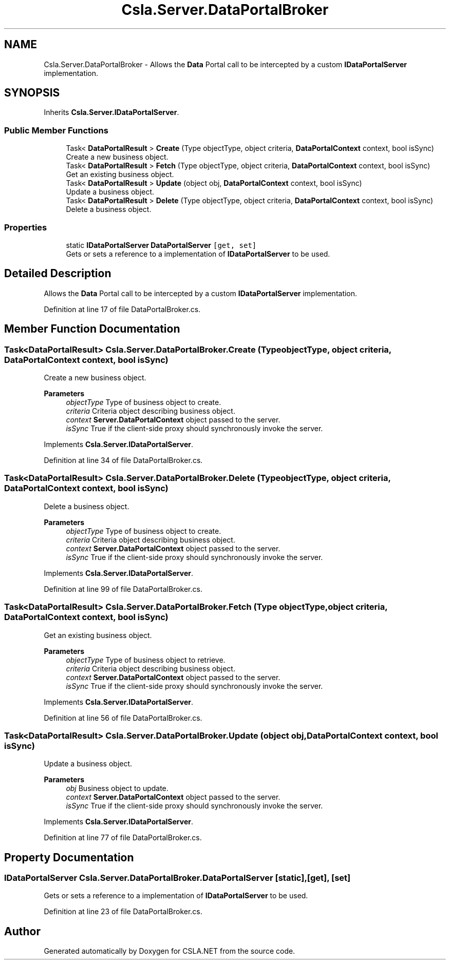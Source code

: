 .TH "Csla.Server.DataPortalBroker" 3 "Thu Jul 22 2021" "Version 5.4.2" "CSLA.NET" \" -*- nroff -*-
.ad l
.nh
.SH NAME
Csla.Server.DataPortalBroker \- Allows the \fBData\fP Portal call to be intercepted by a custom \fBIDataPortalServer\fP implementation\&.  

.SH SYNOPSIS
.br
.PP
.PP
Inherits \fBCsla\&.Server\&.IDataPortalServer\fP\&.
.SS "Public Member Functions"

.in +1c
.ti -1c
.RI "Task< \fBDataPortalResult\fP > \fBCreate\fP (Type objectType, object criteria, \fBDataPortalContext\fP context, bool isSync)"
.br
.RI "Create a new business object\&. "
.ti -1c
.RI "Task< \fBDataPortalResult\fP > \fBFetch\fP (Type objectType, object criteria, \fBDataPortalContext\fP context, bool isSync)"
.br
.RI "Get an existing business object\&. "
.ti -1c
.RI "Task< \fBDataPortalResult\fP > \fBUpdate\fP (object obj, \fBDataPortalContext\fP context, bool isSync)"
.br
.RI "Update a business object\&. "
.ti -1c
.RI "Task< \fBDataPortalResult\fP > \fBDelete\fP (Type objectType, object criteria, \fBDataPortalContext\fP context, bool isSync)"
.br
.RI "Delete a business object\&. "
.in -1c
.SS "Properties"

.in +1c
.ti -1c
.RI "static \fBIDataPortalServer\fP \fBDataPortalServer\fP\fC [get, set]\fP"
.br
.RI "Gets or sets a reference to a implementation of \fBIDataPortalServer\fP to be used\&. "
.in -1c
.SH "Detailed Description"
.PP 
Allows the \fBData\fP Portal call to be intercepted by a custom \fBIDataPortalServer\fP implementation\&. 


.PP
Definition at line 17 of file DataPortalBroker\&.cs\&.
.SH "Member Function Documentation"
.PP 
.SS "Task<\fBDataPortalResult\fP> Csla\&.Server\&.DataPortalBroker\&.Create (Type objectType, object criteria, \fBDataPortalContext\fP context, bool isSync)"

.PP
Create a new business object\&. 
.PP
\fBParameters\fP
.RS 4
\fIobjectType\fP Type of business object to create\&.
.br
\fIcriteria\fP Criteria object describing business object\&.
.br
\fIcontext\fP \fBServer\&.DataPortalContext\fP object passed to the server\&. 
.br
\fIisSync\fP True if the client-side proxy should synchronously invoke the server\&.
.RE
.PP

.PP
Implements \fBCsla\&.Server\&.IDataPortalServer\fP\&.
.PP
Definition at line 34 of file DataPortalBroker\&.cs\&.
.SS "Task<\fBDataPortalResult\fP> Csla\&.Server\&.DataPortalBroker\&.Delete (Type objectType, object criteria, \fBDataPortalContext\fP context, bool isSync)"

.PP
Delete a business object\&. 
.PP
\fBParameters\fP
.RS 4
\fIobjectType\fP Type of business object to create\&.
.br
\fIcriteria\fP Criteria object describing business object\&.
.br
\fIcontext\fP \fBServer\&.DataPortalContext\fP object passed to the server\&. 
.br
\fIisSync\fP True if the client-side proxy should synchronously invoke the server\&.
.RE
.PP

.PP
Implements \fBCsla\&.Server\&.IDataPortalServer\fP\&.
.PP
Definition at line 99 of file DataPortalBroker\&.cs\&.
.SS "Task<\fBDataPortalResult\fP> Csla\&.Server\&.DataPortalBroker\&.Fetch (Type objectType, object criteria, \fBDataPortalContext\fP context, bool isSync)"

.PP
Get an existing business object\&. 
.PP
\fBParameters\fP
.RS 4
\fIobjectType\fP Type of business object to retrieve\&.
.br
\fIcriteria\fP Criteria object describing business object\&.
.br
\fIcontext\fP \fBServer\&.DataPortalContext\fP object passed to the server\&. 
.br
\fIisSync\fP True if the client-side proxy should synchronously invoke the server\&.
.RE
.PP

.PP
Implements \fBCsla\&.Server\&.IDataPortalServer\fP\&.
.PP
Definition at line 56 of file DataPortalBroker\&.cs\&.
.SS "Task<\fBDataPortalResult\fP> Csla\&.Server\&.DataPortalBroker\&.Update (object obj, \fBDataPortalContext\fP context, bool isSync)"

.PP
Update a business object\&. 
.PP
\fBParameters\fP
.RS 4
\fIobj\fP Business object to update\&.
.br
\fIcontext\fP \fBServer\&.DataPortalContext\fP object passed to the server\&. 
.br
\fIisSync\fP True if the client-side proxy should synchronously invoke the server\&.
.RE
.PP

.PP
Implements \fBCsla\&.Server\&.IDataPortalServer\fP\&.
.PP
Definition at line 77 of file DataPortalBroker\&.cs\&.
.SH "Property Documentation"
.PP 
.SS "\fBIDataPortalServer\fP Csla\&.Server\&.DataPortalBroker\&.DataPortalServer\fC [static]\fP, \fC [get]\fP, \fC [set]\fP"

.PP
Gets or sets a reference to a implementation of \fBIDataPortalServer\fP to be used\&. 
.PP
Definition at line 23 of file DataPortalBroker\&.cs\&.

.SH "Author"
.PP 
Generated automatically by Doxygen for CSLA\&.NET from the source code\&.
